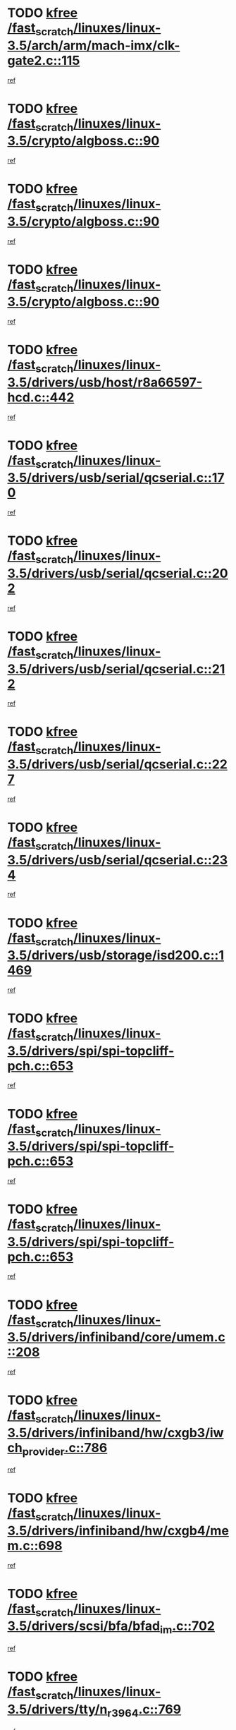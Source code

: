 * TODO [[view:/fast_scratch/linuxes/linux-3.5/arch/arm/mach-imx/clk-gate2.c::face=ovl-face1::linb=115::colb=2::cole=7][kfree /fast_scratch/linuxes/linux-3.5/arch/arm/mach-imx/clk-gate2.c::115]]
[[view:/fast_scratch/linuxes/linux-3.5/arch/arm/mach-imx/clk-gate2.c::face=ovl-face2::linb=117::colb=8::cole=11][ref]]
* TODO [[view:/fast_scratch/linuxes/linux-3.5/crypto/algboss.c::face=ovl-face1::linb=90::colb=1::cole=6][kfree /fast_scratch/linuxes/linux-3.5/crypto/algboss.c::90]]
[[view:/fast_scratch/linuxes/linux-3.5/crypto/algboss.c::face=ovl-face2::linb=94::colb=21::cole=26][ref]]
* TODO [[view:/fast_scratch/linuxes/linux-3.5/crypto/algboss.c::face=ovl-face1::linb=90::colb=1::cole=6][kfree /fast_scratch/linuxes/linux-3.5/crypto/algboss.c::90]]
[[view:/fast_scratch/linuxes/linux-3.5/crypto/algboss.c::face=ovl-face2::linb=94::colb=36::cole=41][ref]]
* TODO [[view:/fast_scratch/linuxes/linux-3.5/crypto/algboss.c::face=ovl-face1::linb=90::colb=1::cole=6][kfree /fast_scratch/linuxes/linux-3.5/crypto/algboss.c::90]]
[[view:/fast_scratch/linuxes/linux-3.5/crypto/algboss.c::face=ovl-face2::linb=94::colb=50::cole=55][ref]]
* TODO [[view:/fast_scratch/linuxes/linux-3.5/drivers/usb/host/r8a66597-hcd.c::face=ovl-face1::linb=442::colb=1::cole=6][kfree /fast_scratch/linuxes/linux-3.5/drivers/usb/host/r8a66597-hcd.c::442]]
[[view:/fast_scratch/linuxes/linux-3.5/drivers/usb/host/r8a66597-hcd.c::face=ovl-face2::linb=445::colb=38::cole=41][ref]]
* TODO [[view:/fast_scratch/linuxes/linux-3.5/drivers/usb/serial/qcserial.c::face=ovl-face1::linb=170::colb=4::cole=9][kfree /fast_scratch/linuxes/linux-3.5/drivers/usb/serial/qcserial.c::170]]
[[view:/fast_scratch/linuxes/linux-3.5/drivers/usb/serial/qcserial.c::face=ovl-face2::linb=240::colb=30::cole=34][ref]]
* TODO [[view:/fast_scratch/linuxes/linux-3.5/drivers/usb/serial/qcserial.c::face=ovl-face1::linb=202::colb=4::cole=9][kfree /fast_scratch/linuxes/linux-3.5/drivers/usb/serial/qcserial.c::202]]
[[view:/fast_scratch/linuxes/linux-3.5/drivers/usb/serial/qcserial.c::face=ovl-face2::linb=240::colb=30::cole=34][ref]]
* TODO [[view:/fast_scratch/linuxes/linux-3.5/drivers/usb/serial/qcserial.c::face=ovl-face1::linb=212::colb=4::cole=9][kfree /fast_scratch/linuxes/linux-3.5/drivers/usb/serial/qcserial.c::212]]
[[view:/fast_scratch/linuxes/linux-3.5/drivers/usb/serial/qcserial.c::face=ovl-face2::linb=240::colb=30::cole=34][ref]]
* TODO [[view:/fast_scratch/linuxes/linux-3.5/drivers/usb/serial/qcserial.c::face=ovl-face1::linb=227::colb=4::cole=9][kfree /fast_scratch/linuxes/linux-3.5/drivers/usb/serial/qcserial.c::227]]
[[view:/fast_scratch/linuxes/linux-3.5/drivers/usb/serial/qcserial.c::face=ovl-face2::linb=240::colb=30::cole=34][ref]]
* TODO [[view:/fast_scratch/linuxes/linux-3.5/drivers/usb/serial/qcserial.c::face=ovl-face1::linb=234::colb=2::cole=7][kfree /fast_scratch/linuxes/linux-3.5/drivers/usb/serial/qcserial.c::234]]
[[view:/fast_scratch/linuxes/linux-3.5/drivers/usb/serial/qcserial.c::face=ovl-face2::linb=240::colb=30::cole=34][ref]]
* TODO [[view:/fast_scratch/linuxes/linux-3.5/drivers/usb/storage/isd200.c::face=ovl-face1::linb=1469::colb=3::cole=8][kfree /fast_scratch/linuxes/linux-3.5/drivers/usb/storage/isd200.c::1469]]
[[view:/fast_scratch/linuxes/linux-3.5/drivers/usb/storage/isd200.c::face=ovl-face2::linb=1475::colb=14::cole=18][ref]]
* TODO [[view:/fast_scratch/linuxes/linux-3.5/drivers/spi/spi-topcliff-pch.c::face=ovl-face1::linb=653::colb=3::cole=8][kfree /fast_scratch/linuxes/linux-3.5/drivers/spi/spi-topcliff-pch.c::653]]
[[view:/fast_scratch/linuxes/linux-3.5/drivers/spi/spi-topcliff-pch.c::face=ovl-face2::linb=676::colb=4::cole=21][ref]]
* TODO [[view:/fast_scratch/linuxes/linux-3.5/drivers/spi/spi-topcliff-pch.c::face=ovl-face1::linb=653::colb=3::cole=8][kfree /fast_scratch/linuxes/linux-3.5/drivers/spi/spi-topcliff-pch.c::653]]
[[view:/fast_scratch/linuxes/linux-3.5/drivers/spi/spi-topcliff-pch.c::face=ovl-face2::linb=680::colb=4::cole=21][ref]]
* TODO [[view:/fast_scratch/linuxes/linux-3.5/drivers/spi/spi-topcliff-pch.c::face=ovl-face1::linb=653::colb=3::cole=8][kfree /fast_scratch/linuxes/linux-3.5/drivers/spi/spi-topcliff-pch.c::653]]
[[view:/fast_scratch/linuxes/linux-3.5/drivers/spi/spi-topcliff-pch.c::face=ovl-face2::linb=694::colb=44::cole=61][ref]]
* TODO [[view:/fast_scratch/linuxes/linux-3.5/drivers/infiniband/core/umem.c::face=ovl-face1::linb=208::colb=2::cole=7][kfree /fast_scratch/linuxes/linux-3.5/drivers/infiniband/core/umem.c::208]]
[[view:/fast_scratch/linuxes/linux-3.5/drivers/infiniband/core/umem.c::face=ovl-face2::linb=217::colb=33::cole=37][ref]]
* TODO [[view:/fast_scratch/linuxes/linux-3.5/drivers/infiniband/hw/cxgb3/iwch_provider.c::face=ovl-face1::linb=786::colb=1::cole=6][kfree /fast_scratch/linuxes/linux-3.5/drivers/infiniband/hw/cxgb3/iwch_provider.c::786]]
[[view:/fast_scratch/linuxes/linux-3.5/drivers/infiniband/hw/cxgb3/iwch_provider.c::face=ovl-face2::linb=787::colb=60::cole=63][ref]]
* TODO [[view:/fast_scratch/linuxes/linux-3.5/drivers/infiniband/hw/cxgb4/mem.c::face=ovl-face1::linb=698::colb=1::cole=6][kfree /fast_scratch/linuxes/linux-3.5/drivers/infiniband/hw/cxgb4/mem.c::698]]
[[view:/fast_scratch/linuxes/linux-3.5/drivers/infiniband/hw/cxgb4/mem.c::face=ovl-face2::linb=699::colb=60::cole=63][ref]]
* TODO [[view:/fast_scratch/linuxes/linux-3.5/drivers/scsi/bfa/bfad_im.c::face=ovl-face1::linb=702::colb=2::cole=7][kfree /fast_scratch/linuxes/linux-3.5/drivers/scsi/bfa/bfad_im.c::702]]
[[view:/fast_scratch/linuxes/linux-3.5/drivers/scsi/bfa/bfad_im.c::face=ovl-face2::linb=706::colb=12::cole=14][ref]]
* TODO [[view:/fast_scratch/linuxes/linux-3.5/drivers/tty/n_r3964.c::face=ovl-face1::linb=769::colb=6::cole=11][kfree /fast_scratch/linuxes/linux-3.5/drivers/tty/n_r3964.c::769]]
[[view:/fast_scratch/linuxes/linux-3.5/drivers/tty/n_r3964.c::face=ovl-face2::linb=771::colb=19::cole=23][ref]]
* TODO [[view:/fast_scratch/linuxes/linux-3.5/drivers/tty/n_r3964.c::face=ovl-face1::linb=775::colb=4::cole=9][kfree /fast_scratch/linuxes/linux-3.5/drivers/tty/n_r3964.c::775]]
[[view:/fast_scratch/linuxes/linux-3.5/drivers/tty/n_r3964.c::face=ovl-face2::linb=776::colb=41::cole=48][ref]]
* TODO [[view:/fast_scratch/linuxes/linux-3.5/drivers/tty/n_r3964.c::face=ovl-face1::linb=1026::colb=4::cole=9][kfree /fast_scratch/linuxes/linux-3.5/drivers/tty/n_r3964.c::1026]]
[[view:/fast_scratch/linuxes/linux-3.5/drivers/tty/n_r3964.c::face=ovl-face2::linb=1027::colb=42::cole=46][ref]]
* TODO [[view:/fast_scratch/linuxes/linux-3.5/drivers/tty/n_r3964.c::face=ovl-face1::linb=1031::colb=2::cole=7][kfree /fast_scratch/linuxes/linux-3.5/drivers/tty/n_r3964.c::1031]]
[[view:/fast_scratch/linuxes/linux-3.5/drivers/tty/n_r3964.c::face=ovl-face2::linb=1032::colb=43::cole=50][ref]]
* TODO [[view:/fast_scratch/linuxes/linux-3.5/drivers/tty/n_r3964.c::face=ovl-face1::linb=1049::colb=1::cole=6][kfree /fast_scratch/linuxes/linux-3.5/drivers/tty/n_r3964.c::1049]]
[[view:/fast_scratch/linuxes/linux-3.5/drivers/tty/n_r3964.c::face=ovl-face2::linb=1050::colb=42::cole=55][ref]]
* TODO [[view:/fast_scratch/linuxes/linux-3.5/drivers/tty/n_r3964.c::face=ovl-face1::linb=1051::colb=1::cole=6][kfree /fast_scratch/linuxes/linux-3.5/drivers/tty/n_r3964.c::1051]]
[[view:/fast_scratch/linuxes/linux-3.5/drivers/tty/n_r3964.c::face=ovl-face2::linb=1052::colb=42::cole=55][ref]]
* TODO [[view:/fast_scratch/linuxes/linux-3.5/drivers/tty/n_r3964.c::face=ovl-face1::linb=1053::colb=1::cole=6][kfree /fast_scratch/linuxes/linux-3.5/drivers/tty/n_r3964.c::1053]]
[[view:/fast_scratch/linuxes/linux-3.5/drivers/tty/n_r3964.c::face=ovl-face2::linb=1054::colb=40::cole=45][ref]]
* TODO [[view:/fast_scratch/linuxes/linux-3.5/drivers/tty/n_r3964.c::face=ovl-face1::linb=963::colb=2::cole=7][kfree /fast_scratch/linuxes/linux-3.5/drivers/tty/n_r3964.c::963]]
[[view:/fast_scratch/linuxes/linux-3.5/drivers/tty/n_r3964.c::face=ovl-face2::linb=964::colb=40::cole=45][ref]]
* TODO [[view:/fast_scratch/linuxes/linux-3.5/drivers/tty/n_r3964.c::face=ovl-face1::linb=973::colb=2::cole=7][kfree /fast_scratch/linuxes/linux-3.5/drivers/tty/n_r3964.c::973]]
[[view:/fast_scratch/linuxes/linux-3.5/drivers/tty/n_r3964.c::face=ovl-face2::linb=974::colb=42::cole=55][ref]]
* TODO [[view:/fast_scratch/linuxes/linux-3.5/drivers/tty/n_r3964.c::face=ovl-face1::linb=975::colb=2::cole=7][kfree /fast_scratch/linuxes/linux-3.5/drivers/tty/n_r3964.c::975]]
[[view:/fast_scratch/linuxes/linux-3.5/drivers/tty/n_r3964.c::face=ovl-face2::linb=976::colb=40::cole=45][ref]]
* TODO [[view:/fast_scratch/linuxes/linux-3.5/drivers/tty/n_r3964.c::face=ovl-face1::linb=1097::colb=2::cole=7][kfree /fast_scratch/linuxes/linux-3.5/drivers/tty/n_r3964.c::1097]]
[[view:/fast_scratch/linuxes/linux-3.5/drivers/tty/n_r3964.c::face=ovl-face2::linb=1098::colb=39::cole=43][ref]]
* TODO [[view:/fast_scratch/linuxes/linux-3.5/drivers/tty/n_r3964.c::face=ovl-face1::linb=364::colb=1::cole=6][kfree /fast_scratch/linuxes/linux-3.5/drivers/tty/n_r3964.c::364]]
[[view:/fast_scratch/linuxes/linux-3.5/drivers/tty/n_r3964.c::face=ovl-face2::linb=365::colb=44::cole=51][ref]]
* TODO [[view:/fast_scratch/linuxes/linux-3.5/drivers/tty/n_r3964.c::face=ovl-face1::linb=291::colb=1::cole=6][kfree /fast_scratch/linuxes/linux-3.5/drivers/tty/n_r3964.c::291]]
[[view:/fast_scratch/linuxes/linux-3.5/drivers/tty/n_r3964.c::face=ovl-face2::linb=292::colb=44::cole=51][ref]]
* TODO [[view:/fast_scratch/linuxes/linux-3.5/drivers/target/iscsi/iscsi_target_login.c::face=ovl-face1::linb=1171::colb=2::cole=7][kfree /fast_scratch/linuxes/linux-3.5/drivers/target/iscsi/iscsi_target_login.c::1171]]
[[view:/fast_scratch/linuxes/linux-3.5/drivers/target/iscsi/iscsi_target_login.c::face=ovl-face2::linb=1179::colb=16::cole=26][ref]]
* TODO [[view:/fast_scratch/linuxes/linux-3.5/drivers/uio/uio_pruss.c::face=ovl-face1::linb=137::colb=2::cole=7][kfree /fast_scratch/linuxes/linux-3.5/drivers/uio/uio_pruss.c::137]]
[[view:/fast_scratch/linuxes/linux-3.5/drivers/uio/uio_pruss.c::face=ovl-face2::linb=138::colb=16::cole=20][ref]]
* TODO [[view:/fast_scratch/linuxes/linux-3.5/drivers/acpi/scan.c::face=ovl-face1::linb=483::colb=3::cole=8][kfree /fast_scratch/linuxes/linux-3.5/drivers/acpi/scan.c::483]]
[[view:/fast_scratch/linuxes/linux-3.5/drivers/acpi/scan.c::face=ovl-face2::linb=488::colb=23::cole=33][ref]]
* TODO [[view:/fast_scratch/linuxes/linux-3.5/drivers/staging/rts_pstor/ms.c::face=ovl-face1::linb=879::colb=3::cole=8][kfree /fast_scratch/linuxes/linux-3.5/drivers/staging/rts_pstor/ms.c::879]]
[[view:/fast_scratch/linuxes/linux-3.5/drivers/staging/rts_pstor/ms.c::face=ovl-face2::linb=883::colb=9::cole=12][ref]]
* TODO [[view:/fast_scratch/linuxes/linux-3.5/drivers/staging/rts_pstor/ms.c::face=ovl-face1::linb=879::colb=3::cole=8][kfree /fast_scratch/linuxes/linux-3.5/drivers/staging/rts_pstor/ms.c::879]]
[[view:/fast_scratch/linuxes/linux-3.5/drivers/staging/rts_pstor/ms.c::face=ovl-face2::linb=887::colb=26::cole=29][ref]]
* TODO [[view:/fast_scratch/linuxes/linux-3.5/drivers/staging/rts_pstor/ms.c::face=ovl-face1::linb=883::colb=3::cole=8][kfree /fast_scratch/linuxes/linux-3.5/drivers/staging/rts_pstor/ms.c::883]]
[[view:/fast_scratch/linuxes/linux-3.5/drivers/staging/rts_pstor/ms.c::face=ovl-face2::linb=887::colb=26::cole=29][ref]]
* TODO [[view:/fast_scratch/linuxes/linux-3.5/drivers/staging/rts_pstor/ms.c::face=ovl-face1::linb=895::colb=2::cole=7][kfree /fast_scratch/linuxes/linux-3.5/drivers/staging/rts_pstor/ms.c::895]]
[[view:/fast_scratch/linuxes/linux-3.5/drivers/staging/rts_pstor/ms.c::face=ovl-face2::linb=903::colb=9::cole=12][ref]]
* TODO [[view:/fast_scratch/linuxes/linux-3.5/drivers/staging/rts_pstor/ms.c::face=ovl-face1::linb=895::colb=2::cole=7][kfree /fast_scratch/linuxes/linux-3.5/drivers/staging/rts_pstor/ms.c::895]]
[[view:/fast_scratch/linuxes/linux-3.5/drivers/staging/rts_pstor/ms.c::face=ovl-face2::linb=912::colb=9::cole=12][ref]]
* TODO [[view:/fast_scratch/linuxes/linux-3.5/drivers/staging/rts_pstor/ms.c::face=ovl-face1::linb=895::colb=2::cole=7][kfree /fast_scratch/linuxes/linux-3.5/drivers/staging/rts_pstor/ms.c::895]]
[[view:/fast_scratch/linuxes/linux-3.5/drivers/staging/rts_pstor/ms.c::face=ovl-face2::linb=920::colb=8::cole=11][ref]]
* TODO [[view:/fast_scratch/linuxes/linux-3.5/drivers/staging/rts_pstor/ms.c::face=ovl-face1::linb=895::colb=2::cole=7][kfree /fast_scratch/linuxes/linux-3.5/drivers/staging/rts_pstor/ms.c::895]]
[[view:/fast_scratch/linuxes/linux-3.5/drivers/staging/rts_pstor/ms.c::face=ovl-face2::linb=924::colb=6::cole=9][ref]]
* TODO [[view:/fast_scratch/linuxes/linux-3.5/drivers/staging/rts_pstor/ms.c::face=ovl-face1::linb=895::colb=2::cole=7][kfree /fast_scratch/linuxes/linux-3.5/drivers/staging/rts_pstor/ms.c::895]]
[[view:/fast_scratch/linuxes/linux-3.5/drivers/staging/rts_pstor/ms.c::face=ovl-face2::linb=924::colb=26::cole=29][ref]]
* TODO [[view:/fast_scratch/linuxes/linux-3.5/drivers/staging/rts_pstor/ms.c::face=ovl-face1::linb=903::colb=3::cole=8][kfree /fast_scratch/linuxes/linux-3.5/drivers/staging/rts_pstor/ms.c::903]]
[[view:/fast_scratch/linuxes/linux-3.5/drivers/staging/rts_pstor/ms.c::face=ovl-face2::linb=903::colb=9::cole=12][ref]]
* TODO [[view:/fast_scratch/linuxes/linux-3.5/drivers/staging/rts_pstor/ms.c::face=ovl-face1::linb=903::colb=3::cole=8][kfree /fast_scratch/linuxes/linux-3.5/drivers/staging/rts_pstor/ms.c::903]]
[[view:/fast_scratch/linuxes/linux-3.5/drivers/staging/rts_pstor/ms.c::face=ovl-face2::linb=912::colb=9::cole=12][ref]]
* TODO [[view:/fast_scratch/linuxes/linux-3.5/drivers/staging/rts_pstor/ms.c::face=ovl-face1::linb=903::colb=3::cole=8][kfree /fast_scratch/linuxes/linux-3.5/drivers/staging/rts_pstor/ms.c::903]]
[[view:/fast_scratch/linuxes/linux-3.5/drivers/staging/rts_pstor/ms.c::face=ovl-face2::linb=920::colb=8::cole=11][ref]]
* TODO [[view:/fast_scratch/linuxes/linux-3.5/drivers/staging/rts_pstor/ms.c::face=ovl-face1::linb=903::colb=3::cole=8][kfree /fast_scratch/linuxes/linux-3.5/drivers/staging/rts_pstor/ms.c::903]]
[[view:/fast_scratch/linuxes/linux-3.5/drivers/staging/rts_pstor/ms.c::face=ovl-face2::linb=924::colb=6::cole=9][ref]]
* TODO [[view:/fast_scratch/linuxes/linux-3.5/drivers/staging/rts_pstor/ms.c::face=ovl-face1::linb=903::colb=3::cole=8][kfree /fast_scratch/linuxes/linux-3.5/drivers/staging/rts_pstor/ms.c::903]]
[[view:/fast_scratch/linuxes/linux-3.5/drivers/staging/rts_pstor/ms.c::face=ovl-face2::linb=924::colb=26::cole=29][ref]]
* TODO [[view:/fast_scratch/linuxes/linux-3.5/drivers/staging/rts_pstor/ms.c::face=ovl-face1::linb=912::colb=3::cole=8][kfree /fast_scratch/linuxes/linux-3.5/drivers/staging/rts_pstor/ms.c::912]]
[[view:/fast_scratch/linuxes/linux-3.5/drivers/staging/rts_pstor/ms.c::face=ovl-face2::linb=903::colb=9::cole=12][ref]]
* TODO [[view:/fast_scratch/linuxes/linux-3.5/drivers/staging/rts_pstor/ms.c::face=ovl-face1::linb=912::colb=3::cole=8][kfree /fast_scratch/linuxes/linux-3.5/drivers/staging/rts_pstor/ms.c::912]]
[[view:/fast_scratch/linuxes/linux-3.5/drivers/staging/rts_pstor/ms.c::face=ovl-face2::linb=912::colb=9::cole=12][ref]]
* TODO [[view:/fast_scratch/linuxes/linux-3.5/drivers/staging/rts_pstor/ms.c::face=ovl-face1::linb=912::colb=3::cole=8][kfree /fast_scratch/linuxes/linux-3.5/drivers/staging/rts_pstor/ms.c::912]]
[[view:/fast_scratch/linuxes/linux-3.5/drivers/staging/rts_pstor/ms.c::face=ovl-face2::linb=920::colb=8::cole=11][ref]]
* TODO [[view:/fast_scratch/linuxes/linux-3.5/drivers/staging/rts_pstor/ms.c::face=ovl-face1::linb=912::colb=3::cole=8][kfree /fast_scratch/linuxes/linux-3.5/drivers/staging/rts_pstor/ms.c::912]]
[[view:/fast_scratch/linuxes/linux-3.5/drivers/staging/rts_pstor/ms.c::face=ovl-face2::linb=924::colb=6::cole=9][ref]]
* TODO [[view:/fast_scratch/linuxes/linux-3.5/drivers/staging/rts_pstor/ms.c::face=ovl-face1::linb=912::colb=3::cole=8][kfree /fast_scratch/linuxes/linux-3.5/drivers/staging/rts_pstor/ms.c::912]]
[[view:/fast_scratch/linuxes/linux-3.5/drivers/staging/rts_pstor/ms.c::face=ovl-face2::linb=924::colb=26::cole=29][ref]]
* TODO [[view:/fast_scratch/linuxes/linux-3.5/drivers/staging/rts_pstor/ms.c::face=ovl-face1::linb=920::colb=2::cole=7][kfree /fast_scratch/linuxes/linux-3.5/drivers/staging/rts_pstor/ms.c::920]]
[[view:/fast_scratch/linuxes/linux-3.5/drivers/staging/rts_pstor/ms.c::face=ovl-face2::linb=924::colb=6::cole=9][ref]]
* TODO [[view:/fast_scratch/linuxes/linux-3.5/drivers/staging/rts_pstor/ms.c::face=ovl-face1::linb=920::colb=2::cole=7][kfree /fast_scratch/linuxes/linux-3.5/drivers/staging/rts_pstor/ms.c::920]]
[[view:/fast_scratch/linuxes/linux-3.5/drivers/staging/rts_pstor/ms.c::face=ovl-face2::linb=924::colb=26::cole=29][ref]]
* TODO [[view:/fast_scratch/linuxes/linux-3.5/drivers/staging/rts_pstor/ms.c::face=ovl-face1::linb=926::colb=2::cole=7][kfree /fast_scratch/linuxes/linux-3.5/drivers/staging/rts_pstor/ms.c::926]]
[[view:/fast_scratch/linuxes/linux-3.5/drivers/staging/rts_pstor/ms.c::face=ovl-face2::linb=930::colb=6::cole=9][ref]]
* TODO [[view:/fast_scratch/linuxes/linux-3.5/drivers/staging/rts_pstor/ms.c::face=ovl-face1::linb=926::colb=2::cole=7][kfree /fast_scratch/linuxes/linux-3.5/drivers/staging/rts_pstor/ms.c::926]]
[[view:/fast_scratch/linuxes/linux-3.5/drivers/staging/rts_pstor/ms.c::face=ovl-face2::linb=930::colb=22::cole=25][ref]]
* TODO [[view:/fast_scratch/linuxes/linux-3.5/drivers/staging/rts_pstor/ms.c::face=ovl-face1::linb=931::colb=2::cole=7][kfree /fast_scratch/linuxes/linux-3.5/drivers/staging/rts_pstor/ms.c::931]]
[[view:/fast_scratch/linuxes/linux-3.5/drivers/staging/rts_pstor/ms.c::face=ovl-face2::linb=935::colb=17::cole=20][ref]]
* TODO [[view:/fast_scratch/linuxes/linux-3.5/drivers/staging/rts_pstor/ms.c::face=ovl-face1::linb=953::colb=4::cole=9][kfree /fast_scratch/linuxes/linux-3.5/drivers/staging/rts_pstor/ms.c::953]]
[[view:/fast_scratch/linuxes/linux-3.5/drivers/staging/rts_pstor/ms.c::face=ovl-face2::linb=935::colb=17::cole=20][ref]]
* TODO [[view:/fast_scratch/linuxes/linux-3.5/drivers/staging/rts_pstor/ms.c::face=ovl-face1::linb=953::colb=4::cole=9][kfree /fast_scratch/linuxes/linux-3.5/drivers/staging/rts_pstor/ms.c::953]]
[[view:/fast_scratch/linuxes/linux-3.5/drivers/staging/rts_pstor/ms.c::face=ovl-face2::linb=957::colb=10::cole=13][ref]]
* TODO [[view:/fast_scratch/linuxes/linux-3.5/drivers/staging/rts_pstor/ms.c::face=ovl-face1::linb=953::colb=4::cole=9][kfree /fast_scratch/linuxes/linux-3.5/drivers/staging/rts_pstor/ms.c::953]]
[[view:/fast_scratch/linuxes/linux-3.5/drivers/staging/rts_pstor/ms.c::face=ovl-face2::linb=961::colb=10::cole=13][ref]]
* TODO [[view:/fast_scratch/linuxes/linux-3.5/drivers/staging/rts_pstor/ms.c::face=ovl-face1::linb=953::colb=4::cole=9][kfree /fast_scratch/linuxes/linux-3.5/drivers/staging/rts_pstor/ms.c::953]]
[[view:/fast_scratch/linuxes/linux-3.5/drivers/staging/rts_pstor/ms.c::face=ovl-face2::linb=966::colb=7::cole=10][ref]]
* TODO [[view:/fast_scratch/linuxes/linux-3.5/drivers/staging/rts_pstor/ms.c::face=ovl-face1::linb=953::colb=4::cole=9][kfree /fast_scratch/linuxes/linux-3.5/drivers/staging/rts_pstor/ms.c::953]]
[[view:/fast_scratch/linuxes/linux-3.5/drivers/staging/rts_pstor/ms.c::face=ovl-face2::linb=977::colb=6::cole=9][ref]]
* TODO [[view:/fast_scratch/linuxes/linux-3.5/drivers/staging/rts_pstor/ms.c::face=ovl-face1::linb=953::colb=4::cole=9][kfree /fast_scratch/linuxes/linux-3.5/drivers/staging/rts_pstor/ms.c::953]]
[[view:/fast_scratch/linuxes/linux-3.5/drivers/staging/rts_pstor/ms.c::face=ovl-face2::linb=1007::colb=10::cole=13][ref]]
* TODO [[view:/fast_scratch/linuxes/linux-3.5/drivers/staging/rts_pstor/ms.c::face=ovl-face1::linb=957::colb=4::cole=9][kfree /fast_scratch/linuxes/linux-3.5/drivers/staging/rts_pstor/ms.c::957]]
[[view:/fast_scratch/linuxes/linux-3.5/drivers/staging/rts_pstor/ms.c::face=ovl-face2::linb=935::colb=17::cole=20][ref]]
* TODO [[view:/fast_scratch/linuxes/linux-3.5/drivers/staging/rts_pstor/ms.c::face=ovl-face1::linb=957::colb=4::cole=9][kfree /fast_scratch/linuxes/linux-3.5/drivers/staging/rts_pstor/ms.c::957]]
[[view:/fast_scratch/linuxes/linux-3.5/drivers/staging/rts_pstor/ms.c::face=ovl-face2::linb=961::colb=10::cole=13][ref]]
* TODO [[view:/fast_scratch/linuxes/linux-3.5/drivers/staging/rts_pstor/ms.c::face=ovl-face1::linb=957::colb=4::cole=9][kfree /fast_scratch/linuxes/linux-3.5/drivers/staging/rts_pstor/ms.c::957]]
[[view:/fast_scratch/linuxes/linux-3.5/drivers/staging/rts_pstor/ms.c::face=ovl-face2::linb=966::colb=7::cole=10][ref]]
* TODO [[view:/fast_scratch/linuxes/linux-3.5/drivers/staging/rts_pstor/ms.c::face=ovl-face1::linb=957::colb=4::cole=9][kfree /fast_scratch/linuxes/linux-3.5/drivers/staging/rts_pstor/ms.c::957]]
[[view:/fast_scratch/linuxes/linux-3.5/drivers/staging/rts_pstor/ms.c::face=ovl-face2::linb=977::colb=6::cole=9][ref]]
* TODO [[view:/fast_scratch/linuxes/linux-3.5/drivers/staging/rts_pstor/ms.c::face=ovl-face1::linb=957::colb=4::cole=9][kfree /fast_scratch/linuxes/linux-3.5/drivers/staging/rts_pstor/ms.c::957]]
[[view:/fast_scratch/linuxes/linux-3.5/drivers/staging/rts_pstor/ms.c::face=ovl-face2::linb=1007::colb=10::cole=13][ref]]
* TODO [[view:/fast_scratch/linuxes/linux-3.5/drivers/staging/rts_pstor/ms.c::face=ovl-face1::linb=961::colb=4::cole=9][kfree /fast_scratch/linuxes/linux-3.5/drivers/staging/rts_pstor/ms.c::961]]
[[view:/fast_scratch/linuxes/linux-3.5/drivers/staging/rts_pstor/ms.c::face=ovl-face2::linb=935::colb=17::cole=20][ref]]
* TODO [[view:/fast_scratch/linuxes/linux-3.5/drivers/staging/rts_pstor/ms.c::face=ovl-face1::linb=961::colb=4::cole=9][kfree /fast_scratch/linuxes/linux-3.5/drivers/staging/rts_pstor/ms.c::961]]
[[view:/fast_scratch/linuxes/linux-3.5/drivers/staging/rts_pstor/ms.c::face=ovl-face2::linb=966::colb=7::cole=10][ref]]
* TODO [[view:/fast_scratch/linuxes/linux-3.5/drivers/staging/rts_pstor/ms.c::face=ovl-face1::linb=961::colb=4::cole=9][kfree /fast_scratch/linuxes/linux-3.5/drivers/staging/rts_pstor/ms.c::961]]
[[view:/fast_scratch/linuxes/linux-3.5/drivers/staging/rts_pstor/ms.c::face=ovl-face2::linb=977::colb=6::cole=9][ref]]
* TODO [[view:/fast_scratch/linuxes/linux-3.5/drivers/staging/rts_pstor/ms.c::face=ovl-face1::linb=961::colb=4::cole=9][kfree /fast_scratch/linuxes/linux-3.5/drivers/staging/rts_pstor/ms.c::961]]
[[view:/fast_scratch/linuxes/linux-3.5/drivers/staging/rts_pstor/ms.c::face=ovl-face2::linb=1007::colb=10::cole=13][ref]]
* TODO [[view:/fast_scratch/linuxes/linux-3.5/drivers/staging/rts_pstor/ms.c::face=ovl-face1::linb=987::colb=4::cole=9][kfree /fast_scratch/linuxes/linux-3.5/drivers/staging/rts_pstor/ms.c::987]]
[[view:/fast_scratch/linuxes/linux-3.5/drivers/staging/rts_pstor/ms.c::face=ovl-face2::linb=935::colb=17::cole=20][ref]]
* TODO [[view:/fast_scratch/linuxes/linux-3.5/drivers/staging/rts_pstor/ms.c::face=ovl-face1::linb=987::colb=4::cole=9][kfree /fast_scratch/linuxes/linux-3.5/drivers/staging/rts_pstor/ms.c::987]]
[[view:/fast_scratch/linuxes/linux-3.5/drivers/staging/rts_pstor/ms.c::face=ovl-face2::linb=991::colb=10::cole=13][ref]]
* TODO [[view:/fast_scratch/linuxes/linux-3.5/drivers/staging/rts_pstor/ms.c::face=ovl-face1::linb=987::colb=4::cole=9][kfree /fast_scratch/linuxes/linux-3.5/drivers/staging/rts_pstor/ms.c::987]]
[[view:/fast_scratch/linuxes/linux-3.5/drivers/staging/rts_pstor/ms.c::face=ovl-face2::linb=995::colb=10::cole=13][ref]]
* TODO [[view:/fast_scratch/linuxes/linux-3.5/drivers/staging/rts_pstor/ms.c::face=ovl-face1::linb=987::colb=4::cole=9][kfree /fast_scratch/linuxes/linux-3.5/drivers/staging/rts_pstor/ms.c::987]]
[[view:/fast_scratch/linuxes/linux-3.5/drivers/staging/rts_pstor/ms.c::face=ovl-face2::linb=1007::colb=10::cole=13][ref]]
* TODO [[view:/fast_scratch/linuxes/linux-3.5/drivers/staging/rts_pstor/ms.c::face=ovl-face1::linb=991::colb=4::cole=9][kfree /fast_scratch/linuxes/linux-3.5/drivers/staging/rts_pstor/ms.c::991]]
[[view:/fast_scratch/linuxes/linux-3.5/drivers/staging/rts_pstor/ms.c::face=ovl-face2::linb=935::colb=17::cole=20][ref]]
* TODO [[view:/fast_scratch/linuxes/linux-3.5/drivers/staging/rts_pstor/ms.c::face=ovl-face1::linb=991::colb=4::cole=9][kfree /fast_scratch/linuxes/linux-3.5/drivers/staging/rts_pstor/ms.c::991]]
[[view:/fast_scratch/linuxes/linux-3.5/drivers/staging/rts_pstor/ms.c::face=ovl-face2::linb=995::colb=10::cole=13][ref]]
* TODO [[view:/fast_scratch/linuxes/linux-3.5/drivers/staging/rts_pstor/ms.c::face=ovl-face1::linb=991::colb=4::cole=9][kfree /fast_scratch/linuxes/linux-3.5/drivers/staging/rts_pstor/ms.c::991]]
[[view:/fast_scratch/linuxes/linux-3.5/drivers/staging/rts_pstor/ms.c::face=ovl-face2::linb=1007::colb=10::cole=13][ref]]
* TODO [[view:/fast_scratch/linuxes/linux-3.5/drivers/staging/rts_pstor/ms.c::face=ovl-face1::linb=995::colb=4::cole=9][kfree /fast_scratch/linuxes/linux-3.5/drivers/staging/rts_pstor/ms.c::995]]
[[view:/fast_scratch/linuxes/linux-3.5/drivers/staging/rts_pstor/ms.c::face=ovl-face2::linb=935::colb=17::cole=20][ref]]
* TODO [[view:/fast_scratch/linuxes/linux-3.5/drivers/staging/rts_pstor/ms.c::face=ovl-face1::linb=995::colb=4::cole=9][kfree /fast_scratch/linuxes/linux-3.5/drivers/staging/rts_pstor/ms.c::995]]
[[view:/fast_scratch/linuxes/linux-3.5/drivers/staging/rts_pstor/ms.c::face=ovl-face2::linb=1007::colb=10::cole=13][ref]]
* TODO [[view:/fast_scratch/linuxes/linux-3.5/drivers/staging/rts_pstor/ms.c::face=ovl-face1::linb=1008::colb=2::cole=7][kfree /fast_scratch/linuxes/linux-3.5/drivers/staging/rts_pstor/ms.c::1008]]
[[view:/fast_scratch/linuxes/linux-3.5/drivers/staging/rts_pstor/ms.c::face=ovl-face2::linb=1012::colb=15::cole=18][ref]]
* TODO [[view:/fast_scratch/linuxes/linux-3.5/drivers/staging/rts_pstor/spi.c::face=ovl-face1::linb=546::colb=3::cole=8][kfree /fast_scratch/linuxes/linux-3.5/drivers/staging/rts_pstor/spi.c::546]]
[[view:/fast_scratch/linuxes/linux-3.5/drivers/staging/rts_pstor/spi.c::face=ovl-face2::linb=552::colb=28::cole=31][ref]]
* TODO [[view:/fast_scratch/linuxes/linux-3.5/drivers/staging/rts_pstor/spi.c::face=ovl-face1::linb=473::colb=3::cole=8][kfree /fast_scratch/linuxes/linux-3.5/drivers/staging/rts_pstor/spi.c::473]]
[[view:/fast_scratch/linuxes/linux-3.5/drivers/staging/rts_pstor/spi.c::face=ovl-face2::linb=477::colb=25::cole=28][ref]]
* TODO [[view:/fast_scratch/linuxes/linux-3.5/drivers/staging/rts_pstor/spi.c::face=ovl-face1::linb=594::colb=4::cole=9][kfree /fast_scratch/linuxes/linux-3.5/drivers/staging/rts_pstor/spi.c::594]]
[[view:/fast_scratch/linuxes/linux-3.5/drivers/staging/rts_pstor/spi.c::face=ovl-face2::linb=598::colb=29::cole=32][ref]]
* TODO [[view:/fast_scratch/linuxes/linux-3.5/drivers/staging/rts_pstor/spi.c::face=ovl-face1::linb=608::colb=4::cole=9][kfree /fast_scratch/linuxes/linux-3.5/drivers/staging/rts_pstor/spi.c::608]]
[[view:/fast_scratch/linuxes/linux-3.5/drivers/staging/rts_pstor/spi.c::face=ovl-face2::linb=594::colb=10::cole=13][ref]]
* TODO [[view:/fast_scratch/linuxes/linux-3.5/drivers/staging/rts_pstor/spi.c::face=ovl-face1::linb=608::colb=4::cole=9][kfree /fast_scratch/linuxes/linux-3.5/drivers/staging/rts_pstor/spi.c::608]]
[[view:/fast_scratch/linuxes/linux-3.5/drivers/staging/rts_pstor/spi.c::face=ovl-face2::linb=598::colb=29::cole=32][ref]]
* TODO [[view:/fast_scratch/linuxes/linux-3.5/drivers/staging/rts_pstor/spi.c::face=ovl-face1::linb=608::colb=4::cole=9][kfree /fast_scratch/linuxes/linux-3.5/drivers/staging/rts_pstor/spi.c::608]]
[[view:/fast_scratch/linuxes/linux-3.5/drivers/staging/rts_pstor/spi.c::face=ovl-face2::linb=616::colb=10::cole=13][ref]]
* TODO [[view:/fast_scratch/linuxes/linux-3.5/drivers/staging/rts_pstor/spi.c::face=ovl-face1::linb=608::colb=4::cole=9][kfree /fast_scratch/linuxes/linux-3.5/drivers/staging/rts_pstor/spi.c::608]]
[[view:/fast_scratch/linuxes/linux-3.5/drivers/staging/rts_pstor/spi.c::face=ovl-face2::linb=624::colb=8::cole=11][ref]]
* TODO [[view:/fast_scratch/linuxes/linux-3.5/drivers/staging/rts_pstor/spi.c::face=ovl-face1::linb=616::colb=4::cole=9][kfree /fast_scratch/linuxes/linux-3.5/drivers/staging/rts_pstor/spi.c::616]]
[[view:/fast_scratch/linuxes/linux-3.5/drivers/staging/rts_pstor/spi.c::face=ovl-face2::linb=594::colb=10::cole=13][ref]]
* TODO [[view:/fast_scratch/linuxes/linux-3.5/drivers/staging/rts_pstor/spi.c::face=ovl-face1::linb=616::colb=4::cole=9][kfree /fast_scratch/linuxes/linux-3.5/drivers/staging/rts_pstor/spi.c::616]]
[[view:/fast_scratch/linuxes/linux-3.5/drivers/staging/rts_pstor/spi.c::face=ovl-face2::linb=598::colb=29::cole=32][ref]]
* TODO [[view:/fast_scratch/linuxes/linux-3.5/drivers/staging/rts_pstor/spi.c::face=ovl-face1::linb=616::colb=4::cole=9][kfree /fast_scratch/linuxes/linux-3.5/drivers/staging/rts_pstor/spi.c::616]]
[[view:/fast_scratch/linuxes/linux-3.5/drivers/staging/rts_pstor/spi.c::face=ovl-face2::linb=624::colb=8::cole=11][ref]]
* TODO [[view:/fast_scratch/linuxes/linux-3.5/drivers/staging/rts_pstor/spi.c::face=ovl-face1::linb=653::colb=4::cole=9][kfree /fast_scratch/linuxes/linux-3.5/drivers/staging/rts_pstor/spi.c::653]]
[[view:/fast_scratch/linuxes/linux-3.5/drivers/staging/rts_pstor/spi.c::face=ovl-face2::linb=638::colb=29::cole=32][ref]]
* TODO [[view:/fast_scratch/linuxes/linux-3.5/drivers/staging/rts_pstor/spi.c::face=ovl-face1::linb=653::colb=4::cole=9][kfree /fast_scratch/linuxes/linux-3.5/drivers/staging/rts_pstor/spi.c::653]]
[[view:/fast_scratch/linuxes/linux-3.5/drivers/staging/rts_pstor/spi.c::face=ovl-face2::linb=661::colb=10::cole=13][ref]]
* TODO [[view:/fast_scratch/linuxes/linux-3.5/drivers/staging/rts_pstor/spi.c::face=ovl-face1::linb=653::colb=4::cole=9][kfree /fast_scratch/linuxes/linux-3.5/drivers/staging/rts_pstor/spi.c::653]]
[[view:/fast_scratch/linuxes/linux-3.5/drivers/staging/rts_pstor/spi.c::face=ovl-face2::linb=668::colb=8::cole=11][ref]]
* TODO [[view:/fast_scratch/linuxes/linux-3.5/drivers/staging/rts_pstor/spi.c::face=ovl-face1::linb=661::colb=4::cole=9][kfree /fast_scratch/linuxes/linux-3.5/drivers/staging/rts_pstor/spi.c::661]]
[[view:/fast_scratch/linuxes/linux-3.5/drivers/staging/rts_pstor/spi.c::face=ovl-face2::linb=638::colb=29::cole=32][ref]]
* TODO [[view:/fast_scratch/linuxes/linux-3.5/drivers/staging/rts_pstor/spi.c::face=ovl-face1::linb=661::colb=4::cole=9][kfree /fast_scratch/linuxes/linux-3.5/drivers/staging/rts_pstor/spi.c::661]]
[[view:/fast_scratch/linuxes/linux-3.5/drivers/staging/rts_pstor/spi.c::face=ovl-face2::linb=668::colb=8::cole=11][ref]]
* TODO [[view:/fast_scratch/linuxes/linux-3.5/drivers/staging/rts_pstor/spi.c::face=ovl-face1::linb=690::colb=4::cole=9][kfree /fast_scratch/linuxes/linux-3.5/drivers/staging/rts_pstor/spi.c::690]]
[[view:/fast_scratch/linuxes/linux-3.5/drivers/staging/rts_pstor/spi.c::face=ovl-face2::linb=701::colb=29::cole=32][ref]]
* TODO [[view:/fast_scratch/linuxes/linux-3.5/drivers/staging/rts_pstor/spi.c::face=ovl-face1::linb=705::colb=4::cole=9][kfree /fast_scratch/linuxes/linux-3.5/drivers/staging/rts_pstor/spi.c::705]]
[[view:/fast_scratch/linuxes/linux-3.5/drivers/staging/rts_pstor/spi.c::face=ovl-face2::linb=690::colb=10::cole=13][ref]]
* TODO [[view:/fast_scratch/linuxes/linux-3.5/drivers/staging/rts_pstor/spi.c::face=ovl-face1::linb=705::colb=4::cole=9][kfree /fast_scratch/linuxes/linux-3.5/drivers/staging/rts_pstor/spi.c::705]]
[[view:/fast_scratch/linuxes/linux-3.5/drivers/staging/rts_pstor/spi.c::face=ovl-face2::linb=701::colb=29::cole=32][ref]]
* TODO [[view:/fast_scratch/linuxes/linux-3.5/drivers/staging/rts_pstor/spi.c::face=ovl-face1::linb=705::colb=4::cole=9][kfree /fast_scratch/linuxes/linux-3.5/drivers/staging/rts_pstor/spi.c::705]]
[[view:/fast_scratch/linuxes/linux-3.5/drivers/staging/rts_pstor/spi.c::face=ovl-face2::linb=713::colb=10::cole=13][ref]]
* TODO [[view:/fast_scratch/linuxes/linux-3.5/drivers/staging/rts_pstor/spi.c::face=ovl-face1::linb=705::colb=4::cole=9][kfree /fast_scratch/linuxes/linux-3.5/drivers/staging/rts_pstor/spi.c::705]]
[[view:/fast_scratch/linuxes/linux-3.5/drivers/staging/rts_pstor/spi.c::face=ovl-face2::linb=721::colb=8::cole=11][ref]]
* TODO [[view:/fast_scratch/linuxes/linux-3.5/drivers/staging/rts_pstor/spi.c::face=ovl-face1::linb=713::colb=4::cole=9][kfree /fast_scratch/linuxes/linux-3.5/drivers/staging/rts_pstor/spi.c::713]]
[[view:/fast_scratch/linuxes/linux-3.5/drivers/staging/rts_pstor/spi.c::face=ovl-face2::linb=690::colb=10::cole=13][ref]]
* TODO [[view:/fast_scratch/linuxes/linux-3.5/drivers/staging/rts_pstor/spi.c::face=ovl-face1::linb=713::colb=4::cole=9][kfree /fast_scratch/linuxes/linux-3.5/drivers/staging/rts_pstor/spi.c::713]]
[[view:/fast_scratch/linuxes/linux-3.5/drivers/staging/rts_pstor/spi.c::face=ovl-face2::linb=701::colb=29::cole=32][ref]]
* TODO [[view:/fast_scratch/linuxes/linux-3.5/drivers/staging/rts_pstor/spi.c::face=ovl-face1::linb=713::colb=4::cole=9][kfree /fast_scratch/linuxes/linux-3.5/drivers/staging/rts_pstor/spi.c::713]]
[[view:/fast_scratch/linuxes/linux-3.5/drivers/staging/rts_pstor/spi.c::face=ovl-face2::linb=721::colb=8::cole=11][ref]]
* TODO [[view:/fast_scratch/linuxes/linux-3.5/drivers/staging/rts_pstor/sd.c::face=ovl-face1::linb=4150::colb=3::cole=8][kfree /fast_scratch/linuxes/linux-3.5/drivers/staging/rts_pstor/sd.c::4150]]
[[view:/fast_scratch/linuxes/linux-3.5/drivers/staging/rts_pstor/sd.c::face=ovl-face2::linb=4156::colb=25::cole=28][ref]]
* TODO [[view:/fast_scratch/linuxes/linux-3.5/drivers/staging/rts_pstor/sd.c::face=ovl-face1::linb=4408::colb=4::cole=9][kfree /fast_scratch/linuxes/linux-3.5/drivers/staging/rts_pstor/sd.c::4408]]
[[view:/fast_scratch/linuxes/linux-3.5/drivers/staging/rts_pstor/sd.c::face=ovl-face2::linb=4415::colb=29::cole=32][ref]]
* TODO [[view:/fast_scratch/linuxes/linux-3.5/drivers/staging/rts_pstor/sd.c::face=ovl-face1::linb=4408::colb=4::cole=9][kfree /fast_scratch/linuxes/linux-3.5/drivers/staging/rts_pstor/sd.c::4408]]
[[view:/fast_scratch/linuxes/linux-3.5/drivers/staging/rts_pstor/sd.c::face=ovl-face2::linb=4419::colb=10::cole=13][ref]]
* TODO [[view:/fast_scratch/linuxes/linux-3.5/drivers/staging/rts_pstor/sd.c::face=ovl-face1::linb=4408::colb=4::cole=9][kfree /fast_scratch/linuxes/linux-3.5/drivers/staging/rts_pstor/sd.c::4408]]
[[view:/fast_scratch/linuxes/linux-3.5/drivers/staging/rts_pstor/sd.c::face=ovl-face2::linb=4435::colb=8::cole=11][ref]]
* TODO [[view:/fast_scratch/linuxes/linux-3.5/drivers/staging/rts_pstor/sd.c::face=ovl-face1::linb=4419::colb=4::cole=9][kfree /fast_scratch/linuxes/linux-3.5/drivers/staging/rts_pstor/sd.c::4419]]
[[view:/fast_scratch/linuxes/linux-3.5/drivers/staging/rts_pstor/sd.c::face=ovl-face2::linb=4435::colb=8::cole=11][ref]]
* TODO [[view:/fast_scratch/linuxes/linux-3.5/drivers/staging/rts_pstor/sd.c::face=ovl-face1::linb=4430::colb=4::cole=9][kfree /fast_scratch/linuxes/linux-3.5/drivers/staging/rts_pstor/sd.c::4430]]
[[view:/fast_scratch/linuxes/linux-3.5/drivers/staging/rts_pstor/sd.c::face=ovl-face2::linb=4435::colb=8::cole=11][ref]]
* TODO [[view:/fast_scratch/linuxes/linux-3.5/drivers/staging/tidspbridge/rmgr/proc.c::face=ovl-face1::linb=328::colb=3::cole=8][kfree /fast_scratch/linuxes/linux-3.5/drivers/staging/tidspbridge/rmgr/proc.c::328]]
[[view:/fast_scratch/linuxes/linux-3.5/drivers/staging/tidspbridge/rmgr/proc.c::face=ovl-face2::linb=339::colb=1::cole=14][ref]]
* TODO [[view:/fast_scratch/linuxes/linux-3.5/drivers/staging/tidspbridge/rmgr/proc.c::face=ovl-face1::linb=330::colb=2::cole=7][kfree /fast_scratch/linuxes/linux-3.5/drivers/staging/tidspbridge/rmgr/proc.c::330]]
[[view:/fast_scratch/linuxes/linux-3.5/drivers/staging/tidspbridge/rmgr/proc.c::face=ovl-face2::linb=339::colb=1::cole=14][ref]]
* TODO [[view:/fast_scratch/linuxes/linux-3.5/drivers/staging/tidspbridge/rmgr/proc.c::face=ovl-face1::linb=364::colb=3::cole=8][kfree /fast_scratch/linuxes/linux-3.5/drivers/staging/tidspbridge/rmgr/proc.c::364]]
[[view:/fast_scratch/linuxes/linux-3.5/drivers/staging/tidspbridge/rmgr/proc.c::face=ovl-face2::linb=367::colb=27::cole=40][ref]]
* TODO [[view:/fast_scratch/linuxes/linux-3.5/drivers/staging/tidspbridge/rmgr/dbdcd.c::face=ovl-face1::linb=881::colb=4::cole=9][kfree /fast_scratch/linuxes/linux-3.5/drivers/staging/tidspbridge/rmgr/dbdcd.c::881]]
[[view:/fast_scratch/linuxes/linux-3.5/drivers/staging/tidspbridge/rmgr/dbdcd.c::face=ovl-face2::linb=886::colb=7::cole=14][ref]]
* TODO [[view:/fast_scratch/linuxes/linux-3.5/drivers/staging/gdm72xx/gdm_usb.c::face=ovl-face1::linb=631::colb=2::cole=7][kfree /fast_scratch/linuxes/linux-3.5/drivers/staging/gdm72xx/gdm_usb.c::631]]
[[view:/fast_scratch/linuxes/linux-3.5/drivers/staging/gdm72xx/gdm_usb.c::face=ovl-face2::linb=634::colb=24::cole=31][ref]]
* TODO [[view:/fast_scratch/linuxes/linux-3.5/drivers/staging/rts5139/sd_cprm.c::face=ovl-face1::linb=417::colb=3::cole=8][kfree /fast_scratch/linuxes/linux-3.5/drivers/staging/rts5139/sd_cprm.c::417]]
[[view:/fast_scratch/linuxes/linux-3.5/drivers/staging/rts5139/sd_cprm.c::face=ovl-face2::linb=426::colb=24::cole=27][ref]]
* TODO [[view:/fast_scratch/linuxes/linux-3.5/drivers/staging/rts5139/sd_cprm.c::face=ovl-face1::linb=417::colb=3::cole=8][kfree /fast_scratch/linuxes/linux-3.5/drivers/staging/rts5139/sd_cprm.c::417]]
[[view:/fast_scratch/linuxes/linux-3.5/drivers/staging/rts5139/sd_cprm.c::face=ovl-face2::linb=429::colb=20::cole=23][ref]]
* TODO [[view:/fast_scratch/linuxes/linux-3.5/drivers/staging/rts5139/sd_cprm.c::face=ovl-face1::linb=629::colb=4::cole=9][kfree /fast_scratch/linuxes/linux-3.5/drivers/staging/rts5139/sd_cprm.c::629]]
[[view:/fast_scratch/linuxes/linux-3.5/drivers/staging/rts5139/sd_cprm.c::face=ovl-face2::linb=637::colb=12::cole=15][ref]]
* TODO [[view:/fast_scratch/linuxes/linux-3.5/drivers/staging/rts5139/sd_cprm.c::face=ovl-face1::linb=629::colb=4::cole=9][kfree /fast_scratch/linuxes/linux-3.5/drivers/staging/rts5139/sd_cprm.c::629]]
[[view:/fast_scratch/linuxes/linux-3.5/drivers/staging/rts5139/sd_cprm.c::face=ovl-face2::linb=641::colb=10::cole=13][ref]]
* TODO [[view:/fast_scratch/linuxes/linux-3.5/drivers/staging/rts5139/sd_cprm.c::face=ovl-face1::linb=629::colb=4::cole=9][kfree /fast_scratch/linuxes/linux-3.5/drivers/staging/rts5139/sd_cprm.c::629]]
[[view:/fast_scratch/linuxes/linux-3.5/drivers/staging/rts5139/sd_cprm.c::face=ovl-face2::linb=658::colb=8::cole=11][ref]]
* TODO [[view:/fast_scratch/linuxes/linux-3.5/drivers/staging/rts5139/sd_cprm.c::face=ovl-face1::linb=641::colb=4::cole=9][kfree /fast_scratch/linuxes/linux-3.5/drivers/staging/rts5139/sd_cprm.c::641]]
[[view:/fast_scratch/linuxes/linux-3.5/drivers/staging/rts5139/sd_cprm.c::face=ovl-face2::linb=658::colb=8::cole=11][ref]]
* TODO [[view:/fast_scratch/linuxes/linux-3.5/drivers/staging/rts5139/sd_cprm.c::face=ovl-face1::linb=653::colb=4::cole=9][kfree /fast_scratch/linuxes/linux-3.5/drivers/staging/rts5139/sd_cprm.c::653]]
[[view:/fast_scratch/linuxes/linux-3.5/drivers/staging/rts5139/sd_cprm.c::face=ovl-face2::linb=658::colb=8::cole=11][ref]]
* TODO [[view:/fast_scratch/linuxes/linux-3.5/drivers/staging/rts5139/ms.c::face=ovl-face1::linb=959::colb=3::cole=8][kfree /fast_scratch/linuxes/linux-3.5/drivers/staging/rts5139/ms.c::959]]
[[view:/fast_scratch/linuxes/linux-3.5/drivers/staging/rts5139/ms.c::face=ovl-face2::linb=963::colb=9::cole=12][ref]]
* TODO [[view:/fast_scratch/linuxes/linux-3.5/drivers/staging/rts5139/ms.c::face=ovl-face1::linb=959::colb=3::cole=8][kfree /fast_scratch/linuxes/linux-3.5/drivers/staging/rts5139/ms.c::959]]
[[view:/fast_scratch/linuxes/linux-3.5/drivers/staging/rts5139/ms.c::face=ovl-face2::linb=969::colb=31::cole=34][ref]]
* TODO [[view:/fast_scratch/linuxes/linux-3.5/drivers/staging/rts5139/ms.c::face=ovl-face1::linb=963::colb=3::cole=8][kfree /fast_scratch/linuxes/linux-3.5/drivers/staging/rts5139/ms.c::963]]
[[view:/fast_scratch/linuxes/linux-3.5/drivers/staging/rts5139/ms.c::face=ovl-face2::linb=969::colb=31::cole=34][ref]]
* TODO [[view:/fast_scratch/linuxes/linux-3.5/drivers/staging/rts5139/ms.c::face=ovl-face1::linb=976::colb=2::cole=7][kfree /fast_scratch/linuxes/linux-3.5/drivers/staging/rts5139/ms.c::976]]
[[view:/fast_scratch/linuxes/linux-3.5/drivers/staging/rts5139/ms.c::face=ovl-face2::linb=984::colb=9::cole=12][ref]]
* TODO [[view:/fast_scratch/linuxes/linux-3.5/drivers/staging/rts5139/ms.c::face=ovl-face1::linb=976::colb=2::cole=7][kfree /fast_scratch/linuxes/linux-3.5/drivers/staging/rts5139/ms.c::976]]
[[view:/fast_scratch/linuxes/linux-3.5/drivers/staging/rts5139/ms.c::face=ovl-face2::linb=995::colb=9::cole=12][ref]]
* TODO [[view:/fast_scratch/linuxes/linux-3.5/drivers/staging/rts5139/ms.c::face=ovl-face1::linb=976::colb=2::cole=7][kfree /fast_scratch/linuxes/linux-3.5/drivers/staging/rts5139/ms.c::976]]
[[view:/fast_scratch/linuxes/linux-3.5/drivers/staging/rts5139/ms.c::face=ovl-face2::linb=1003::colb=8::cole=11][ref]]
* TODO [[view:/fast_scratch/linuxes/linux-3.5/drivers/staging/rts5139/ms.c::face=ovl-face1::linb=976::colb=2::cole=7][kfree /fast_scratch/linuxes/linux-3.5/drivers/staging/rts5139/ms.c::976]]
[[view:/fast_scratch/linuxes/linux-3.5/drivers/staging/rts5139/ms.c::face=ovl-face2::linb=1007::colb=6::cole=9][ref]]
* TODO [[view:/fast_scratch/linuxes/linux-3.5/drivers/staging/rts5139/ms.c::face=ovl-face1::linb=976::colb=2::cole=7][kfree /fast_scratch/linuxes/linux-3.5/drivers/staging/rts5139/ms.c::976]]
[[view:/fast_scratch/linuxes/linux-3.5/drivers/staging/rts5139/ms.c::face=ovl-face2::linb=1007::colb=26::cole=29][ref]]
* TODO [[view:/fast_scratch/linuxes/linux-3.5/drivers/staging/rts5139/ms.c::face=ovl-face1::linb=984::colb=3::cole=8][kfree /fast_scratch/linuxes/linux-3.5/drivers/staging/rts5139/ms.c::984]]
[[view:/fast_scratch/linuxes/linux-3.5/drivers/staging/rts5139/ms.c::face=ovl-face2::linb=984::colb=9::cole=12][ref]]
* TODO [[view:/fast_scratch/linuxes/linux-3.5/drivers/staging/rts5139/ms.c::face=ovl-face1::linb=984::colb=3::cole=8][kfree /fast_scratch/linuxes/linux-3.5/drivers/staging/rts5139/ms.c::984]]
[[view:/fast_scratch/linuxes/linux-3.5/drivers/staging/rts5139/ms.c::face=ovl-face2::linb=995::colb=9::cole=12][ref]]
* TODO [[view:/fast_scratch/linuxes/linux-3.5/drivers/staging/rts5139/ms.c::face=ovl-face1::linb=984::colb=3::cole=8][kfree /fast_scratch/linuxes/linux-3.5/drivers/staging/rts5139/ms.c::984]]
[[view:/fast_scratch/linuxes/linux-3.5/drivers/staging/rts5139/ms.c::face=ovl-face2::linb=1003::colb=8::cole=11][ref]]
* TODO [[view:/fast_scratch/linuxes/linux-3.5/drivers/staging/rts5139/ms.c::face=ovl-face1::linb=984::colb=3::cole=8][kfree /fast_scratch/linuxes/linux-3.5/drivers/staging/rts5139/ms.c::984]]
[[view:/fast_scratch/linuxes/linux-3.5/drivers/staging/rts5139/ms.c::face=ovl-face2::linb=1007::colb=6::cole=9][ref]]
* TODO [[view:/fast_scratch/linuxes/linux-3.5/drivers/staging/rts5139/ms.c::face=ovl-face1::linb=984::colb=3::cole=8][kfree /fast_scratch/linuxes/linux-3.5/drivers/staging/rts5139/ms.c::984]]
[[view:/fast_scratch/linuxes/linux-3.5/drivers/staging/rts5139/ms.c::face=ovl-face2::linb=1007::colb=26::cole=29][ref]]
* TODO [[view:/fast_scratch/linuxes/linux-3.5/drivers/staging/rts5139/ms.c::face=ovl-face1::linb=995::colb=3::cole=8][kfree /fast_scratch/linuxes/linux-3.5/drivers/staging/rts5139/ms.c::995]]
[[view:/fast_scratch/linuxes/linux-3.5/drivers/staging/rts5139/ms.c::face=ovl-face2::linb=984::colb=9::cole=12][ref]]
* TODO [[view:/fast_scratch/linuxes/linux-3.5/drivers/staging/rts5139/ms.c::face=ovl-face1::linb=995::colb=3::cole=8][kfree /fast_scratch/linuxes/linux-3.5/drivers/staging/rts5139/ms.c::995]]
[[view:/fast_scratch/linuxes/linux-3.5/drivers/staging/rts5139/ms.c::face=ovl-face2::linb=995::colb=9::cole=12][ref]]
* TODO [[view:/fast_scratch/linuxes/linux-3.5/drivers/staging/rts5139/ms.c::face=ovl-face1::linb=995::colb=3::cole=8][kfree /fast_scratch/linuxes/linux-3.5/drivers/staging/rts5139/ms.c::995]]
[[view:/fast_scratch/linuxes/linux-3.5/drivers/staging/rts5139/ms.c::face=ovl-face2::linb=1003::colb=8::cole=11][ref]]
* TODO [[view:/fast_scratch/linuxes/linux-3.5/drivers/staging/rts5139/ms.c::face=ovl-face1::linb=995::colb=3::cole=8][kfree /fast_scratch/linuxes/linux-3.5/drivers/staging/rts5139/ms.c::995]]
[[view:/fast_scratch/linuxes/linux-3.5/drivers/staging/rts5139/ms.c::face=ovl-face2::linb=1007::colb=6::cole=9][ref]]
* TODO [[view:/fast_scratch/linuxes/linux-3.5/drivers/staging/rts5139/ms.c::face=ovl-face1::linb=995::colb=3::cole=8][kfree /fast_scratch/linuxes/linux-3.5/drivers/staging/rts5139/ms.c::995]]
[[view:/fast_scratch/linuxes/linux-3.5/drivers/staging/rts5139/ms.c::face=ovl-face2::linb=1007::colb=26::cole=29][ref]]
* TODO [[view:/fast_scratch/linuxes/linux-3.5/drivers/staging/rts5139/ms.c::face=ovl-face1::linb=1003::colb=2::cole=7][kfree /fast_scratch/linuxes/linux-3.5/drivers/staging/rts5139/ms.c::1003]]
[[view:/fast_scratch/linuxes/linux-3.5/drivers/staging/rts5139/ms.c::face=ovl-face2::linb=1007::colb=6::cole=9][ref]]
* TODO [[view:/fast_scratch/linuxes/linux-3.5/drivers/staging/rts5139/ms.c::face=ovl-face1::linb=1003::colb=2::cole=7][kfree /fast_scratch/linuxes/linux-3.5/drivers/staging/rts5139/ms.c::1003]]
[[view:/fast_scratch/linuxes/linux-3.5/drivers/staging/rts5139/ms.c::face=ovl-face2::linb=1007::colb=26::cole=29][ref]]
* TODO [[view:/fast_scratch/linuxes/linux-3.5/drivers/staging/rts5139/ms.c::face=ovl-face1::linb=1009::colb=2::cole=7][kfree /fast_scratch/linuxes/linux-3.5/drivers/staging/rts5139/ms.c::1009]]
[[view:/fast_scratch/linuxes/linux-3.5/drivers/staging/rts5139/ms.c::face=ovl-face2::linb=1013::colb=6::cole=9][ref]]
* TODO [[view:/fast_scratch/linuxes/linux-3.5/drivers/staging/rts5139/ms.c::face=ovl-face1::linb=1009::colb=2::cole=7][kfree /fast_scratch/linuxes/linux-3.5/drivers/staging/rts5139/ms.c::1009]]
[[view:/fast_scratch/linuxes/linux-3.5/drivers/staging/rts5139/ms.c::face=ovl-face2::linb=1013::colb=22::cole=25][ref]]
* TODO [[view:/fast_scratch/linuxes/linux-3.5/drivers/staging/rts5139/ms.c::face=ovl-face1::linb=1014::colb=2::cole=7][kfree /fast_scratch/linuxes/linux-3.5/drivers/staging/rts5139/ms.c::1014]]
[[view:/fast_scratch/linuxes/linux-3.5/drivers/staging/rts5139/ms.c::face=ovl-face2::linb=1018::colb=17::cole=20][ref]]
* TODO [[view:/fast_scratch/linuxes/linux-3.5/drivers/staging/rts5139/ms.c::face=ovl-face1::linb=1040::colb=4::cole=9][kfree /fast_scratch/linuxes/linux-3.5/drivers/staging/rts5139/ms.c::1040]]
[[view:/fast_scratch/linuxes/linux-3.5/drivers/staging/rts5139/ms.c::face=ovl-face2::linb=1018::colb=17::cole=20][ref]]
* TODO [[view:/fast_scratch/linuxes/linux-3.5/drivers/staging/rts5139/ms.c::face=ovl-face1::linb=1040::colb=4::cole=9][kfree /fast_scratch/linuxes/linux-3.5/drivers/staging/rts5139/ms.c::1040]]
[[view:/fast_scratch/linuxes/linux-3.5/drivers/staging/rts5139/ms.c::face=ovl-face2::linb=1044::colb=10::cole=13][ref]]
* TODO [[view:/fast_scratch/linuxes/linux-3.5/drivers/staging/rts5139/ms.c::face=ovl-face1::linb=1040::colb=4::cole=9][kfree /fast_scratch/linuxes/linux-3.5/drivers/staging/rts5139/ms.c::1040]]
[[view:/fast_scratch/linuxes/linux-3.5/drivers/staging/rts5139/ms.c::face=ovl-face2::linb=1048::colb=10::cole=13][ref]]
* TODO [[view:/fast_scratch/linuxes/linux-3.5/drivers/staging/rts5139/ms.c::face=ovl-face1::linb=1040::colb=4::cole=9][kfree /fast_scratch/linuxes/linux-3.5/drivers/staging/rts5139/ms.c::1040]]
[[view:/fast_scratch/linuxes/linux-3.5/drivers/staging/rts5139/ms.c::face=ovl-face2::linb=1052::colb=7::cole=10][ref]]
* TODO [[view:/fast_scratch/linuxes/linux-3.5/drivers/staging/rts5139/ms.c::face=ovl-face1::linb=1040::colb=4::cole=9][kfree /fast_scratch/linuxes/linux-3.5/drivers/staging/rts5139/ms.c::1040]]
[[view:/fast_scratch/linuxes/linux-3.5/drivers/staging/rts5139/ms.c::face=ovl-face2::linb=1062::colb=6::cole=9][ref]]
* TODO [[view:/fast_scratch/linuxes/linux-3.5/drivers/staging/rts5139/ms.c::face=ovl-face1::linb=1040::colb=4::cole=9][kfree /fast_scratch/linuxes/linux-3.5/drivers/staging/rts5139/ms.c::1040]]
[[view:/fast_scratch/linuxes/linux-3.5/drivers/staging/rts5139/ms.c::face=ovl-face2::linb=1096::colb=10::cole=13][ref]]
* TODO [[view:/fast_scratch/linuxes/linux-3.5/drivers/staging/rts5139/ms.c::face=ovl-face1::linb=1044::colb=4::cole=9][kfree /fast_scratch/linuxes/linux-3.5/drivers/staging/rts5139/ms.c::1044]]
[[view:/fast_scratch/linuxes/linux-3.5/drivers/staging/rts5139/ms.c::face=ovl-face2::linb=1018::colb=17::cole=20][ref]]
* TODO [[view:/fast_scratch/linuxes/linux-3.5/drivers/staging/rts5139/ms.c::face=ovl-face1::linb=1044::colb=4::cole=9][kfree /fast_scratch/linuxes/linux-3.5/drivers/staging/rts5139/ms.c::1044]]
[[view:/fast_scratch/linuxes/linux-3.5/drivers/staging/rts5139/ms.c::face=ovl-face2::linb=1048::colb=10::cole=13][ref]]
* TODO [[view:/fast_scratch/linuxes/linux-3.5/drivers/staging/rts5139/ms.c::face=ovl-face1::linb=1044::colb=4::cole=9][kfree /fast_scratch/linuxes/linux-3.5/drivers/staging/rts5139/ms.c::1044]]
[[view:/fast_scratch/linuxes/linux-3.5/drivers/staging/rts5139/ms.c::face=ovl-face2::linb=1052::colb=7::cole=10][ref]]
* TODO [[view:/fast_scratch/linuxes/linux-3.5/drivers/staging/rts5139/ms.c::face=ovl-face1::linb=1044::colb=4::cole=9][kfree /fast_scratch/linuxes/linux-3.5/drivers/staging/rts5139/ms.c::1044]]
[[view:/fast_scratch/linuxes/linux-3.5/drivers/staging/rts5139/ms.c::face=ovl-face2::linb=1062::colb=6::cole=9][ref]]
* TODO [[view:/fast_scratch/linuxes/linux-3.5/drivers/staging/rts5139/ms.c::face=ovl-face1::linb=1044::colb=4::cole=9][kfree /fast_scratch/linuxes/linux-3.5/drivers/staging/rts5139/ms.c::1044]]
[[view:/fast_scratch/linuxes/linux-3.5/drivers/staging/rts5139/ms.c::face=ovl-face2::linb=1096::colb=10::cole=13][ref]]
* TODO [[view:/fast_scratch/linuxes/linux-3.5/drivers/staging/rts5139/ms.c::face=ovl-face1::linb=1048::colb=4::cole=9][kfree /fast_scratch/linuxes/linux-3.5/drivers/staging/rts5139/ms.c::1048]]
[[view:/fast_scratch/linuxes/linux-3.5/drivers/staging/rts5139/ms.c::face=ovl-face2::linb=1018::colb=17::cole=20][ref]]
* TODO [[view:/fast_scratch/linuxes/linux-3.5/drivers/staging/rts5139/ms.c::face=ovl-face1::linb=1048::colb=4::cole=9][kfree /fast_scratch/linuxes/linux-3.5/drivers/staging/rts5139/ms.c::1048]]
[[view:/fast_scratch/linuxes/linux-3.5/drivers/staging/rts5139/ms.c::face=ovl-face2::linb=1052::colb=7::cole=10][ref]]
* TODO [[view:/fast_scratch/linuxes/linux-3.5/drivers/staging/rts5139/ms.c::face=ovl-face1::linb=1048::colb=4::cole=9][kfree /fast_scratch/linuxes/linux-3.5/drivers/staging/rts5139/ms.c::1048]]
[[view:/fast_scratch/linuxes/linux-3.5/drivers/staging/rts5139/ms.c::face=ovl-face2::linb=1062::colb=6::cole=9][ref]]
* TODO [[view:/fast_scratch/linuxes/linux-3.5/drivers/staging/rts5139/ms.c::face=ovl-face1::linb=1048::colb=4::cole=9][kfree /fast_scratch/linuxes/linux-3.5/drivers/staging/rts5139/ms.c::1048]]
[[view:/fast_scratch/linuxes/linux-3.5/drivers/staging/rts5139/ms.c::face=ovl-face2::linb=1096::colb=10::cole=13][ref]]
* TODO [[view:/fast_scratch/linuxes/linux-3.5/drivers/staging/rts5139/ms.c::face=ovl-face1::linb=1076::colb=4::cole=9][kfree /fast_scratch/linuxes/linux-3.5/drivers/staging/rts5139/ms.c::1076]]
[[view:/fast_scratch/linuxes/linux-3.5/drivers/staging/rts5139/ms.c::face=ovl-face2::linb=1018::colb=17::cole=20][ref]]
* TODO [[view:/fast_scratch/linuxes/linux-3.5/drivers/staging/rts5139/ms.c::face=ovl-face1::linb=1076::colb=4::cole=9][kfree /fast_scratch/linuxes/linux-3.5/drivers/staging/rts5139/ms.c::1076]]
[[view:/fast_scratch/linuxes/linux-3.5/drivers/staging/rts5139/ms.c::face=ovl-face2::linb=1080::colb=10::cole=13][ref]]
* TODO [[view:/fast_scratch/linuxes/linux-3.5/drivers/staging/rts5139/ms.c::face=ovl-face1::linb=1076::colb=4::cole=9][kfree /fast_scratch/linuxes/linux-3.5/drivers/staging/rts5139/ms.c::1076]]
[[view:/fast_scratch/linuxes/linux-3.5/drivers/staging/rts5139/ms.c::face=ovl-face2::linb=1084::colb=10::cole=13][ref]]
* TODO [[view:/fast_scratch/linuxes/linux-3.5/drivers/staging/rts5139/ms.c::face=ovl-face1::linb=1076::colb=4::cole=9][kfree /fast_scratch/linuxes/linux-3.5/drivers/staging/rts5139/ms.c::1076]]
[[view:/fast_scratch/linuxes/linux-3.5/drivers/staging/rts5139/ms.c::face=ovl-face2::linb=1096::colb=10::cole=13][ref]]
* TODO [[view:/fast_scratch/linuxes/linux-3.5/drivers/staging/rts5139/ms.c::face=ovl-face1::linb=1080::colb=4::cole=9][kfree /fast_scratch/linuxes/linux-3.5/drivers/staging/rts5139/ms.c::1080]]
[[view:/fast_scratch/linuxes/linux-3.5/drivers/staging/rts5139/ms.c::face=ovl-face2::linb=1018::colb=17::cole=20][ref]]
* TODO [[view:/fast_scratch/linuxes/linux-3.5/drivers/staging/rts5139/ms.c::face=ovl-face1::linb=1080::colb=4::cole=9][kfree /fast_scratch/linuxes/linux-3.5/drivers/staging/rts5139/ms.c::1080]]
[[view:/fast_scratch/linuxes/linux-3.5/drivers/staging/rts5139/ms.c::face=ovl-face2::linb=1084::colb=10::cole=13][ref]]
* TODO [[view:/fast_scratch/linuxes/linux-3.5/drivers/staging/rts5139/ms.c::face=ovl-face1::linb=1080::colb=4::cole=9][kfree /fast_scratch/linuxes/linux-3.5/drivers/staging/rts5139/ms.c::1080]]
[[view:/fast_scratch/linuxes/linux-3.5/drivers/staging/rts5139/ms.c::face=ovl-face2::linb=1096::colb=10::cole=13][ref]]
* TODO [[view:/fast_scratch/linuxes/linux-3.5/drivers/staging/rts5139/ms.c::face=ovl-face1::linb=1084::colb=4::cole=9][kfree /fast_scratch/linuxes/linux-3.5/drivers/staging/rts5139/ms.c::1084]]
[[view:/fast_scratch/linuxes/linux-3.5/drivers/staging/rts5139/ms.c::face=ovl-face2::linb=1018::colb=17::cole=20][ref]]
* TODO [[view:/fast_scratch/linuxes/linux-3.5/drivers/staging/rts5139/ms.c::face=ovl-face1::linb=1084::colb=4::cole=9][kfree /fast_scratch/linuxes/linux-3.5/drivers/staging/rts5139/ms.c::1084]]
[[view:/fast_scratch/linuxes/linux-3.5/drivers/staging/rts5139/ms.c::face=ovl-face2::linb=1096::colb=10::cole=13][ref]]
* TODO [[view:/fast_scratch/linuxes/linux-3.5/drivers/staging/rts5139/ms.c::face=ovl-face1::linb=1097::colb=2::cole=7][kfree /fast_scratch/linuxes/linux-3.5/drivers/staging/rts5139/ms.c::1097]]
[[view:/fast_scratch/linuxes/linux-3.5/drivers/staging/rts5139/ms.c::face=ovl-face2::linb=1101::colb=14::cole=17][ref]]
* TODO [[view:/fast_scratch/linuxes/linux-3.5/drivers/staging/rts5139/rts51x_fop.c::face=ovl-face1::linb=92::colb=3::cole=8][kfree /fast_scratch/linuxes/linux-3.5/drivers/staging/rts5139/rts51x_fop.c::92]]
[[view:/fast_scratch/linuxes/linux-3.5/drivers/staging/rts5139/rts51x_fop.c::face=ovl-face2::linb=97::colb=46::cole=49][ref]]
* TODO [[view:/fast_scratch/linuxes/linux-3.5/drivers/staging/rts5139/rts51x_fop.c::face=ovl-face1::linb=99::colb=3::cole=8][kfree /fast_scratch/linuxes/linux-3.5/drivers/staging/rts5139/rts51x_fop.c::99]]
[[view:/fast_scratch/linuxes/linux-3.5/drivers/staging/rts5139/rts51x_fop.c::face=ovl-face2::linb=103::colb=8::cole=11][ref]]
* TODO [[view:/fast_scratch/linuxes/linux-3.5/drivers/staging/rts5139/rts51x_fop.c::face=ovl-face1::linb=116::colb=3::cole=8][kfree /fast_scratch/linuxes/linux-3.5/drivers/staging/rts5139/rts51x_fop.c::116]]
[[view:/fast_scratch/linuxes/linux-3.5/drivers/staging/rts5139/rts51x_fop.c::face=ovl-face2::linb=123::colb=31::cole=34][ref]]
* TODO [[view:/fast_scratch/linuxes/linux-3.5/drivers/staging/rts5139/rts51x_fop.c::face=ovl-face1::linb=126::colb=3::cole=8][kfree /fast_scratch/linuxes/linux-3.5/drivers/staging/rts5139/rts51x_fop.c::126]]
[[view:/fast_scratch/linuxes/linux-3.5/drivers/staging/rts5139/rts51x_fop.c::face=ovl-face2::linb=130::colb=8::cole=11][ref]]
* TODO [[view:/fast_scratch/linuxes/linux-3.5/drivers/media/dvb/siano/smscoreapi.c::face=ovl-face1::linb=729::colb=1::cole=6][kfree /fast_scratch/linuxes/linux-3.5/drivers/media/dvb/siano/smscoreapi.c::729]]
[[view:/fast_scratch/linuxes/linux-3.5/drivers/media/dvb/siano/smscoreapi.c::face=ovl-face2::linb=733::colb=33::cole=40][ref]]
* TODO [[view:/fast_scratch/linuxes/linux-3.5/drivers/net/ethernet/mellanox/mlx4/resource_tracker.c::face=ovl-face1::linb=2961::colb=5::cole=10][kfree /fast_scratch/linuxes/linux-3.5/drivers/net/ethernet/mellanox/mlx4/resource_tracker.c::2961]]
[[view:/fast_scratch/linuxes/linux-3.5/drivers/net/ethernet/mellanox/mlx4/resource_tracker.c::face=ovl-face2::linb=2959::colb=15::cole=17][ref]]
* TODO [[view:/fast_scratch/linuxes/linux-3.5/drivers/net/ethernet/mellanox/mlx4/resource_tracker.c::face=ovl-face1::linb=2961::colb=5::cole=10][kfree /fast_scratch/linuxes/linux-3.5/drivers/net/ethernet/mellanox/mlx4/resource_tracker.c::2961]]
[[view:/fast_scratch/linuxes/linux-3.5/drivers/net/ethernet/mellanox/mlx4/resource_tracker.c::face=ovl-face2::linb=2976::colb=17::cole=19][ref]]
* TODO [[view:/fast_scratch/linuxes/linux-3.5/drivers/net/ethernet/mellanox/mlx4/resource_tracker.c::face=ovl-face1::linb=3140::colb=5::cole=10][kfree /fast_scratch/linuxes/linux-3.5/drivers/net/ethernet/mellanox/mlx4/resource_tracker.c::3140]]
[[view:/fast_scratch/linuxes/linux-3.5/drivers/net/ethernet/mellanox/mlx4/resource_tracker.c::face=ovl-face2::linb=3138::colb=15::cole=17][ref]]
* TODO [[view:/fast_scratch/linuxes/linux-3.5/drivers/net/ethernet/mellanox/mlx4/resource_tracker.c::face=ovl-face1::linb=3140::colb=5::cole=10][kfree /fast_scratch/linuxes/linux-3.5/drivers/net/ethernet/mellanox/mlx4/resource_tracker.c::3140]]
[[view:/fast_scratch/linuxes/linux-3.5/drivers/net/ethernet/mellanox/mlx4/resource_tracker.c::face=ovl-face2::linb=3160::colb=17::cole=19][ref]]
* TODO [[view:/fast_scratch/linuxes/linux-3.5/drivers/net/ethernet/mellanox/mlx4/resource_tracker.c::face=ovl-face1::linb=3024::colb=5::cole=10][kfree /fast_scratch/linuxes/linux-3.5/drivers/net/ethernet/mellanox/mlx4/resource_tracker.c::3024]]
[[view:/fast_scratch/linuxes/linux-3.5/drivers/net/ethernet/mellanox/mlx4/resource_tracker.c::face=ovl-face2::linb=3018::colb=28::cole=31][ref]]
* TODO [[view:/fast_scratch/linuxes/linux-3.5/drivers/net/ethernet/mellanox/mlx4/resource_tracker.c::face=ovl-face1::linb=3024::colb=5::cole=10][kfree /fast_scratch/linuxes/linux-3.5/drivers/net/ethernet/mellanox/mlx4/resource_tracker.c::3024]]
[[view:/fast_scratch/linuxes/linux-3.5/drivers/net/ethernet/mellanox/mlx4/resource_tracker.c::face=ovl-face2::linb=3029::colb=29::cole=32][ref]]
* TODO [[view:/fast_scratch/linuxes/linux-3.5/drivers/net/ethernet/mellanox/mlx4/resource_tracker.c::face=ovl-face1::linb=3024::colb=5::cole=10][kfree /fast_scratch/linuxes/linux-3.5/drivers/net/ethernet/mellanox/mlx4/resource_tracker.c::3024]]
[[view:/fast_scratch/linuxes/linux-3.5/drivers/net/ethernet/mellanox/mlx4/resource_tracker.c::face=ovl-face2::linb=3044::colb=9::cole=12][ref]]
* TODO [[view:/fast_scratch/linuxes/linux-3.5/drivers/net/ethernet/mellanox/mlx4/resource_tracker.c::face=ovl-face1::linb=3093::colb=5::cole=10][kfree /fast_scratch/linuxes/linux-3.5/drivers/net/ethernet/mellanox/mlx4/resource_tracker.c::3093]]
[[view:/fast_scratch/linuxes/linux-3.5/drivers/net/ethernet/mellanox/mlx4/resource_tracker.c::face=ovl-face2::linb=3087::colb=13::cole=16][ref]]
* TODO [[view:/fast_scratch/linuxes/linux-3.5/drivers/net/ethernet/mellanox/mlx4/resource_tracker.c::face=ovl-face1::linb=2824::colb=5::cole=10][kfree /fast_scratch/linuxes/linux-3.5/drivers/net/ethernet/mellanox/mlx4/resource_tracker.c::2824]]
[[view:/fast_scratch/linuxes/linux-3.5/drivers/net/ethernet/mellanox/mlx4/resource_tracker.c::face=ovl-face2::linb=2821::colb=9::cole=11][ref]]
* TODO [[view:/fast_scratch/linuxes/linux-3.5/drivers/net/ethernet/mellanox/mlx4/resource_tracker.c::face=ovl-face1::linb=2824::colb=5::cole=10][kfree /fast_scratch/linuxes/linux-3.5/drivers/net/ethernet/mellanox/mlx4/resource_tracker.c::2824]]
[[view:/fast_scratch/linuxes/linux-3.5/drivers/net/ethernet/mellanox/mlx4/resource_tracker.c::face=ovl-face2::linb=2835::colb=13::cole=15][ref]]
* TODO [[view:/fast_scratch/linuxes/linux-3.5/drivers/net/ethernet/mellanox/mlx4/resource_tracker.c::face=ovl-face1::linb=2895::colb=5::cole=10][kfree /fast_scratch/linuxes/linux-3.5/drivers/net/ethernet/mellanox/mlx4/resource_tracker.c::2895]]
[[view:/fast_scratch/linuxes/linux-3.5/drivers/net/ethernet/mellanox/mlx4/resource_tracker.c::face=ovl-face2::linb=2893::colb=15::cole=18][ref]]
* TODO [[view:/fast_scratch/linuxes/linux-3.5/drivers/net/ethernet/mellanox/mlx4/resource_tracker.c::face=ovl-face1::linb=2895::colb=5::cole=10][kfree /fast_scratch/linuxes/linux-3.5/drivers/net/ethernet/mellanox/mlx4/resource_tracker.c::2895]]
[[view:/fast_scratch/linuxes/linux-3.5/drivers/net/ethernet/mellanox/mlx4/resource_tracker.c::face=ovl-face2::linb=2911::colb=17::cole=20][ref]]
* TODO [[view:/fast_scratch/linuxes/linux-3.5/drivers/net/can/mcp251x.c::face=ovl-face1::linb=1081::colb=2::cole=7][kfree /fast_scratch/linuxes/linux-3.5/drivers/net/can/mcp251x.c::1081]]
[[view:/fast_scratch/linuxes/linux-3.5/drivers/net/can/mcp251x.c::face=ovl-face2::linb=1086::colb=6::cole=22][ref]]
* TODO [[view:/fast_scratch/linuxes/linux-3.5/drivers/iommu/omap-iovmm.c::face=ovl-face1::linb=150::colb=1::cole=6][kfree /fast_scratch/linuxes/linux-3.5/drivers/iommu/omap-iovmm.c::150]]
[[view:/fast_scratch/linuxes/linux-3.5/drivers/iommu/omap-iovmm.c::face=ovl-face2::linb=152::colb=36::cole=39][ref]]
* TODO [[view:/fast_scratch/linuxes/linux-3.5/drivers/crypto/n2_core.c::face=ovl-face1::linb=1511::colb=2::cole=7][kfree /fast_scratch/linuxes/linux-3.5/drivers/crypto/n2_core.c::1511]]
[[view:/fast_scratch/linuxes/linux-3.5/drivers/crypto/n2_core.c::face=ovl-face2::linb=1515::colb=13::cole=14][ref]]
* TODO [[view:/fast_scratch/linuxes/linux-3.5/drivers/misc/lkdtm.c::face=ovl-face1::linb=328::colb=2::cole=7][kfree /fast_scratch/linuxes/linux-3.5/drivers/misc/lkdtm.c::328]]
[[view:/fast_scratch/linuxes/linux-3.5/drivers/misc/lkdtm.c::face=ovl-face2::linb=330::colb=9::cole=13][ref]]
* TODO [[view:/fast_scratch/linuxes/linux-3.5/drivers/mtd/devices/phram.c::face=ovl-face1::linb=248::colb=2::cole=7][kfree /fast_scratch/linuxes/linux-3.5/drivers/mtd/devices/phram.c::248]]
[[view:/fast_scratch/linuxes/linux-3.5/drivers/mtd/devices/phram.c::face=ovl-face2::linb=254::colb=8::cole=12][ref]]
* TODO [[view:/fast_scratch/linuxes/linux-3.5/drivers/mtd/devices/phram.c::face=ovl-face1::linb=248::colb=2::cole=7][kfree /fast_scratch/linuxes/linux-3.5/drivers/mtd/devices/phram.c::248]]
[[view:/fast_scratch/linuxes/linux-3.5/drivers/mtd/devices/phram.c::face=ovl-face2::linb=258::colb=23::cole=27][ref]]
* TODO [[view:/fast_scratch/linuxes/linux-3.5/drivers/mtd/devices/phram.c::face=ovl-face1::linb=254::colb=2::cole=7][kfree /fast_scratch/linuxes/linux-3.5/drivers/mtd/devices/phram.c::254]]
[[view:/fast_scratch/linuxes/linux-3.5/drivers/mtd/devices/phram.c::face=ovl-face2::linb=258::colb=23::cole=27][ref]]
* TODO [[view:/fast_scratch/linuxes/linux-3.5/drivers/mtd/nand/ppchameleonevb.c::face=ovl-face1::linb=266::colb=2::cole=7][kfree /fast_scratch/linuxes/linux-3.5/drivers/mtd/nand/ppchameleonevb.c::266]]
[[view:/fast_scratch/linuxes/linux-3.5/drivers/mtd/nand/ppchameleonevb.c::face=ovl-face2::linb=368::colb=6::cole=21][ref]]
* TODO [[view:/fast_scratch/linuxes/linux-3.5/fs/ceph/super.c::face=ovl-face1::linb=549::colb=1::cole=6][kfree /fast_scratch/linuxes/linux-3.5/fs/ceph/super.c::549]]
[[view:/fast_scratch/linuxes/linux-3.5/fs/ceph/super.c::face=ovl-face2::linb=550::colb=37::cole=40][ref]]
* TODO [[view:/fast_scratch/linuxes/linux-3.5/fs/ceph/mds_client.c::face=ovl-face1::linb=3252::colb=1::cole=6][kfree /fast_scratch/linuxes/linux-3.5/fs/ceph/mds_client.c::3252]]
[[view:/fast_scratch/linuxes/linux-3.5/fs/ceph/mds_client.c::face=ovl-face2::linb=3253::colb=32::cole=36][ref]]
* TODO [[view:/fast_scratch/linuxes/linux-3.5/fs/cifs/file.c::face=ovl-face1::linb=1370::colb=3::cole=8][kfree /fast_scratch/linuxes/linux-3.5/fs/cifs/file.c::1370]]
[[view:/fast_scratch/linuxes/linux-3.5/fs/cifs/file.c::face=ovl-face2::linb=1377::colb=9::cole=13][ref]]
* TODO [[view:/fast_scratch/linuxes/linux-3.5/fs/cifs/file.c::face=ovl-face1::linb=1370::colb=3::cole=8][kfree /fast_scratch/linuxes/linux-3.5/fs/cifs/file.c::1370]]
[[view:/fast_scratch/linuxes/linux-3.5/fs/cifs/file.c::face=ovl-face2::linb=1381::colb=23::cole=27][ref]]
* TODO [[view:/fast_scratch/linuxes/linux-3.5/fs/btrfs/extent-tree.c::face=ovl-face1::linb=6982::colb=2::cole=7][kfree /fast_scratch/linuxes/linux-3.5/fs/btrfs/extent-tree.c::6982]]
[[view:/fast_scratch/linuxes/linux-3.5/fs/btrfs/extent-tree.c::face=ovl-face2::linb=6991::colb=18::cole=22][ref]]
* TODO [[view:/fast_scratch/linuxes/linux-3.5/fs/fuse/dev.c::face=ovl-face1::linb=1972::colb=2::cole=7][kfree /fast_scratch/linuxes/linux-3.5/fs/fuse/dev.c::1972]]
[[view:/fast_scratch/linuxes/linux-3.5/fs/fuse/dev.c::face=ovl-face2::linb=1972::colb=8::cole=35][ref]]
* TODO [[view:/fast_scratch/linuxes/linux-3.5/mm/slub.c::face=ovl-face1::linb=3969::colb=4::cole=9][kfree /fast_scratch/linuxes/linux-3.5/mm/slub.c::3969]]
[[view:/fast_scratch/linuxes/linux-3.5/mm/slub.c::face=ovl-face2::linb=3984::colb=8::cole=9][ref]]
* TODO [[view:/fast_scratch/linuxes/linux-3.5/mm/slub.c::face=ovl-face1::linb=3974::colb=2::cole=7][kfree /fast_scratch/linuxes/linux-3.5/mm/slub.c::3974]]
[[view:/fast_scratch/linuxes/linux-3.5/mm/slub.c::face=ovl-face2::linb=3984::colb=8::cole=9][ref]]
* TODO [[view:/fast_scratch/linuxes/linux-3.5/mm/slub.c::face=ovl-face1::linb=4445::colb=1::cole=6][kfree /fast_scratch/linuxes/linux-3.5/mm/slub.c::4445]]
[[view:/fast_scratch/linuxes/linux-3.5/mm/slub.c::face=ovl-face2::linb=4446::colb=2::cole=3][ref]]
* TODO [[view:/fast_scratch/linuxes/linux-3.5/mm/slub.c::face=ovl-face1::linb=4451::colb=1::cole=6][kfree /fast_scratch/linuxes/linux-3.5/mm/slub.c::4451]]
[[view:/fast_scratch/linuxes/linux-3.5/mm/slub.c::face=ovl-face2::linb=4452::colb=1::cole=2][ref]]
* TODO [[view:/fast_scratch/linuxes/linux-3.5/mm/slub.c::face=ovl-face1::linb=4458::colb=1::cole=6][kfree /fast_scratch/linuxes/linux-3.5/mm/slub.c::4458]]
[[view:/fast_scratch/linuxes/linux-3.5/mm/slub.c::face=ovl-face2::linb=4459::colb=1::cole=2][ref]]
* TODO [[view:/fast_scratch/linuxes/linux-3.5/net/sctp/endpointola.c::face=ovl-face1::linb=283::colb=2::cole=7][kfree /fast_scratch/linuxes/linux-3.5/net/sctp/endpointola.c::283]]
[[view:/fast_scratch/linuxes/linux-3.5/net/sctp/endpointola.c::face=ovl-face2::linb=284::colb=22::cole=24][ref]]
* TODO [[view:/fast_scratch/linuxes/linux-3.5/net/sctp/transport.c::face=ovl-face1::linb=176::colb=1::cole=6][kfree /fast_scratch/linuxes/linux-3.5/net/sctp/transport.c::176]]
[[view:/fast_scratch/linuxes/linux-3.5/net/sctp/transport.c::face=ovl-face2::linb=177::colb=21::cole=30][ref]]
* TODO [[view:/fast_scratch/linuxes/linux-3.5/net/ceph/ceph_common.c::face=ovl-face1::linb=515::colb=1::cole=6][kfree /fast_scratch/linuxes/linux-3.5/net/ceph/ceph_common.c::515]]
[[view:/fast_scratch/linuxes/linux-3.5/net/ceph/ceph_common.c::face=ovl-face2::linb=516::colb=34::cole=40][ref]]
* TODO [[view:/fast_scratch/linuxes/linux-3.5/net/ceph/messenger.c::face=ovl-face1::linb=451::colb=2::cole=7][kfree /fast_scratch/linuxes/linux-3.5/net/ceph/messenger.c::451]]
[[view:/fast_scratch/linuxes/linux-3.5/net/ceph/messenger.c::face=ovl-face2::linb=453::colb=38::cole=41][ref]]
* TODO [[view:/fast_scratch/linuxes/linux-3.5/net/ceph/messenger.c::face=ovl-face1::linb=2296::colb=1::cole=6][kfree /fast_scratch/linuxes/linux-3.5/net/ceph/messenger.c::2296]]
[[view:/fast_scratch/linuxes/linux-3.5/net/ceph/messenger.c::face=ovl-face2::linb=2297::colb=34::cole=38][ref]]
* TODO [[view:/fast_scratch/linuxes/linux-3.5/net/nfc/hci/core.c::face=ovl-face1::linb=76::colb=3::cole=8][kfree /fast_scratch/linuxes/linux-3.5/net/nfc/hci/core.c::76]]
[[view:/fast_scratch/linuxes/linux-3.5/net/nfc/hci/core.c::face=ovl-face2::linb=84::colb=5::cole=8][ref]]
* TODO [[view:/fast_scratch/linuxes/linux-3.5/security/apparmor/path.c::face=ovl-face1::linb=226::colb=2::cole=7][kfree /fast_scratch/linuxes/linux-3.5/security/apparmor/path.c::226]]
[[view:/fast_scratch/linuxes/linux-3.5/security/apparmor/path.c::face=ovl-face2::linb=232::colb=11::cole=14][ref]]
* TODO [[view:/fast_scratch/linuxes/linux-3.5/sound/pci/asihpi/asihpi.c::face=ovl-face1::linb=1169::colb=2::cole=7][kfree /fast_scratch/linuxes/linux-3.5/sound/pci/asihpi/asihpi.c::1169]]
[[view:/fast_scratch/linuxes/linux-3.5/sound/pci/asihpi/asihpi.c::face=ovl-face2::linb=1175::colb=13::cole=17][ref]]
* TODO [[view:/fast_scratch/linuxes/linux-3.5/sound/pci/asihpi/asihpi.c::face=ovl-face1::linb=990::colb=2::cole=7][kfree /fast_scratch/linuxes/linux-3.5/sound/pci/asihpi/asihpi.c::990]]
[[view:/fast_scratch/linuxes/linux-3.5/sound/pci/asihpi/asihpi.c::face=ovl-face2::linb=1001::colb=13::cole=17][ref]]
